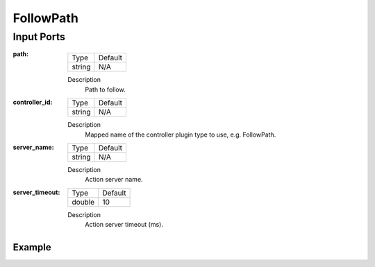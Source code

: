 .. bt_actions:

FollowPath
##########

Input Ports
-----------

:path:

  ====== =======
  Type   Default
  ------ -------
  string N/A  
  ====== =======

  Description
    	Path to follow.

:controller_id:

  ====== =======
  Type   Default
  ------ -------
  string N/A  
  ====== =======

  Description
    	Mapped name of the controller plugin type to use, e.g. FollowPath.

:server_name:

  ====== =======
  Type   Default
  ------ -------
  string N/A  
  ====== =======

  Description
    	Action server name.


:server_timeout:

  ============== =======
  Type           Default
  -------------- -------
  double         10  
  ============== =======

  Description
    	Action server timeout (ms).

Example
*******

.. code-block:: xml
    <FollowPath path="{path}" controller_id="FollowPath"/>
